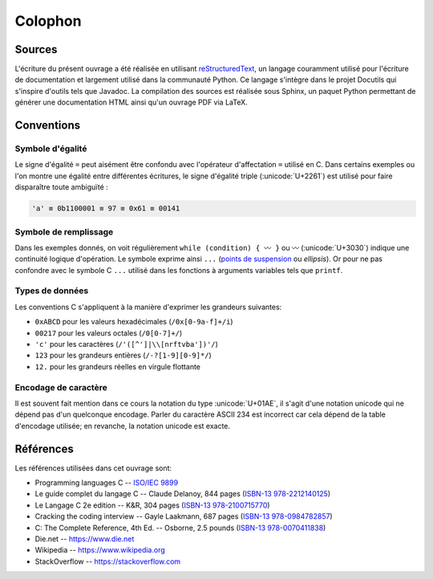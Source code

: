 .. raw:: latex

    \backmatter

========
Colophon
========

Sources
=======

L'écriture du présent ouvrage a été réalisée en utilisant `reStructuredText <https://en.wikipedia.org/wiki/ReStructuredText>`__, un langage couramment utilisé pour l'écriture de documentation et largement utilisé dans la communauté Python. Ce langage s'intègre dans le projet Docutils qui s'inspire d'outils tels que Javadoc. La compilation des sources est réalisée sous Sphinx, un paquet Python permettant de générer une documentation HTML ainsi qu'un ouvrage PDF via LaTeX.

Conventions
===========

Symbole d'égalité
-----------------

Le signe d'égalité ``=`` peut aisément être confondu avec l'opérateur d'affectation ``=`` utilisé en C. Dans certains exemples ou l'on montre une égalité entre différentes écritures, le signe d'égalité triple  (:unicode:`U+2261`) est utilisé pour faire disparaître toute ambiguïté :

.. code-block::

    'a' ≡ 0b1100001 ≡ 97 ≡ 0x61 ≡ 00141

Symbole de remplissage
----------------------

Dans les exemples donnés, on voit régulièrement ``while (condition) { 〰 }`` ou ``〰`` (:unicode:`U+3030`) indique une continuité logique d'opération. Le symbole exprime ainsi ``...`` (`points de suspension <https://fr.wikipedia.org/wiki/Points_de_suspension>`__ ou *ellipsis*). Or pour ne pas confondre avec le symbole C ``...`` utilisé dans les fonctions à arguments variables tels que ``printf``.

Types de données
----------------

Les conventions C s'appliquent à la manière d'exprimer les grandeurs suivantes:

- ``0xABCD`` pour les valeurs hexadécimales (``/0x[0-9a-f]+/i``)
- ``00217`` pour les valeurs octales (``/0[0-7]+/``)
- ``'c'`` pour les caractères (``/'([^']|\\[nrftvba'])'/``)
- ``123`` pour les grandeurs entières (``/-?[1-9][0-9]*/``)
- ``12.`` pour les grandeurs réelles en virgule flottante

Encodage de caractère
---------------------

Il est souvent fait mention dans ce cours la notation du type :unicode:`U+01AE`, il s'agit d'une notation unicode qui ne dépend pas d'un quelconque encodage. Parler du caractère ASCII 234 est incorrect car cela dépend de la table d'encodage utilisée; en revanche, la notation unicode est exacte.

Références
==========

Les références utilisées dans cet ouvrage sont:

- Programming languages C -- `ISO/IEC 9899 <https://www.iso.org/standard/74528.html>`__
- Le guide complet du langage C -- Claude Delanoy, 844 pages (`ISBN-13 978-2212140125 <https://isbnsearch.org/isbn/9782212140125>`__)
- Le Langage C 2e edition -- K&R, 304 pages (`ISBN-13 978-2100715770 <https://isbnsearch.org/isbn/9782100715770>`__)
- Cracking the coding interview -- Gayle Laakmann, 687 pages (`ISBN-13 978-0984782857 <https://isbnsearch.org/isbn/9780984782857>`__)
- C: The Complete Reference, 4th Ed. -- Osborne, 2.5 pounds (`ISBN-13 978-0070411838 <https://isbnsearch.org/isbn/9780070411838>`__)

- Die.net -- https://www.die.net
- Wikipedia -- https://www.wikipedia.org
- StackOverflow -- https://stackoverflow.com
